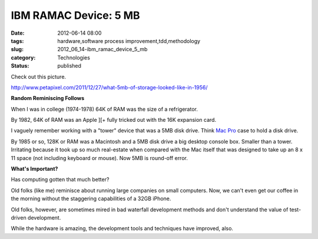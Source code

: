 IBM RAMAC Device: 5 MB
======================

:date: 2012-06-14 08:00
:tags: hardware,software process improvement,tdd,methodology
:slug: 2012_06_14-ibm_ramac_device_5_mb
:category: Technologies
:status: published

Check out this picture.

http://www.petapixel.com/2011/12/27/what-5mb-of-storage-looked-like-in-1956/

**Random Reminiscing Follows**

When I was in college (1974-1978) 64K of RAM was the size of a
refrigerator.

By 1982, 64K of RAM was an Apple ][+ fully tricked out with the 16K
expansion card.

I vaguely remember working with a "tower" device that was a 5MB disk
drive.  Think `Mac Pro <http://www.apple.com/macpro/>`__ case to hold a
disk drive.

By 1985 or so, 128K or RAM was a Macintosh and a 5MB disk drive a big
desktop console box.  Smaller than a tower.  Irritating because it took
up so much real-estate when compared with the Mac itself that was
designed to take up an 8 x 11 space (not including keyboard or mouse).
Now 5MB is round-off error.

**What's Important?**

Has computing gotten that much better?

Old folks (like me) reminisce about running large companies on small
computers.  Now, we can't even get our coffee in the morning without the
staggering capabilities of a 32GB iPhone.

Old folks, however, are sometimes mired in bad waterfall development
methods and don't understand the value of test-driven development.

While the hardware is amazing, the development tools and techniques
have improved, also.





